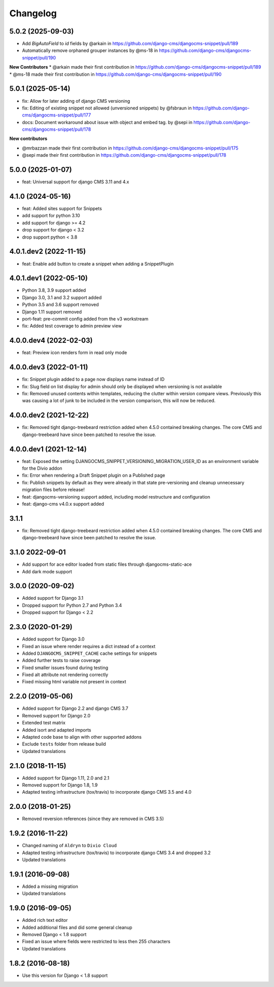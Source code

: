 =========
Changelog
=========

5.0.2 (2025-09-03)
==================

* Add `BigAutoField` to `id` fields by @arkain in https://github.com/django-cms/djangocms-snippet/pull/189
* Automatically remove orphaned grouper instances by @ms-18 in https://github.com/django-cms/djangocms-snippet/pull/190

**New Contributors**
* @arkain made their first contribution in https://github.com/django-cms/djangocms-snippet/pull/189
* @ms-18 made their first contribution in https://github.com/django-cms/djangocms-snippet/pull/190


5.0.1 (2025-05-14)
==================
* fix: Allow for later adding of django CMS versioning
* fix: Editing of existing snippet not allowed (unversioned snippets) by @fsbraun in https://github.com/django-cms/djangocms-snippet/pull/177
* docs: Document workaround about issue with object and embed tag. by @sepi in https://github.com/django-cms/djangocms-snippet/pull/178

**New contributors**

* @mrbazzan made their first contribution in https://github.com/django-cms/djangocms-snippet/pull/175
* @sepi made their first contribution in https://github.com/django-cms/djangocms-snippet/pull/178

5.0.0 (2025-01-07)
==================
* feat: Universal support for django CMS 3.11 and 4.x

4.1.0 (2024-05-16)
==================

* feat: Added sites support for Snippets
* add support for python 3.10
* add support for django >= 4.2
* drop support for django < 3.2
* drop support python < 3.8


4.0.1.dev2 (2022-11-15)
=======================

* feat: Enable add button to create a snippet when adding a SnippetPlugin


4.0.1.dev1 (2022-05-10)
=======================

* Python 3.8, 3.9 support added
* Django 3.0, 3.1 and 3.2 support added
* Python 3.5 and 3.6 support removed
* Django 1.11 support removed
* port-feat: pre-commit config added from the v3 workstream
* fix: Added test coverage to admin preview view


4.0.0.dev4 (2022-02-03)
=======================

* feat: Preview icon renders form in read only mode


4.0.0.dev3 (2022-01-11)
=======================

* fix: Snippet plugin added to a page now displays name instead of ID
* fix: Slug field on list display for admin should only be displayed when versioning is not available
* fix: Removed unused contents within templates, reducing the clutter within version compare views. Previously this was causing a lot of junk to be included in the version comparison, this will now be reduced.


4.0.0.dev2 (2021-12-22)
=======================

* fix: Removed tight django-treebeard restriction added when 4.5.0 contained breaking changes. The core CMS and django-treebeard have since been patched to resolve the issue.


4.0.0.dev1 (2021-12-14)
=======================

* feat: Exposed the setting DJANGOCMS_SNIPPET_VERSIONING_MIGRATION_USER_ID as an environment variable for the Divio addon
* fix: Error when rendering a Draft Snippet plugin on a Published page
* fix: Publish snippets by default as they were already in that state pre-versioning and cleanup unnecessary migration files before release!
* feat: djangocms-versioning support added, including model restructure and configuration
* feat: django-cms v4.0.x support added

3.1.1
=====

* fix: Removed tight django-treebeard restriction added when 4.5.0 contained breaking changes. The core CMS and django-treebeard have since been patched to resolve the issue.

3.1.0 2022-09-01
================

* Add support for ace editor loaded from static files through djangocms-static-ace
* Add dark mode support

3.0.0 (2020-09-02)
==================

* Added support for Django 3.1
* Dropped support for Python 2.7 and Python 3.4
* Dropped support for Django < 2.2


2.3.0 (2020-01-29)
==================

* Added support for Django 3.0
* Fixed an issue where render requires a dict instead of a context
* Added ``DJANGOCMS_SNIPPET_CACHE`` cache settings for snippets
* Added further tests to raise coverage
* Fixed smaller issues found during testing
* Fixed alt attribute not rendering correctly
* Fixed missing html variable not present in context


2.2.0 (2019-05-06)
==================

* Added support for Django 2.2 and django CMS 3.7
* Removed support for Django 2.0
* Extended test matrix
* Added isort and adapted imports
* Adapted code base to align with other supported addons
* Exclude ``tests`` folder from release build
* Updated translations


2.1.0 (2018-11-15)
==================

* Added support for Django 1.11, 2.0 and 2.1
* Removed support for Django 1.8, 1.9
* Adapted testing infrastructure (tox/travis) to incorporate
  django CMS 3.5 and 4.0


2.0.0 (2018-01-25)
==================

* Removed reversion references (since they are removed in CMS 3.5)


1.9.2 (2016-11-22)
==================

* Changed naming of ``Aldryn`` to ``Divio Cloud``
* Adapted testing infrastructure (tox/travis) to incorporate
  django CMS 3.4 and dropped 3.2
* Updated translations


1.9.1 (2016-09-08)
==================

* Added a missing migration
* Updated translations


1.9.0 (2016-09-05)
==================

* Added rich text editor
* Added additional files and did some general cleanup
* Removed Django < 1.8 support
* Fixed an issue where fields were restricted to less then 255 characters
* Updated translations


1.8.2 (2016-08-18)
==================

* Use this version for Django < 1.8 support
